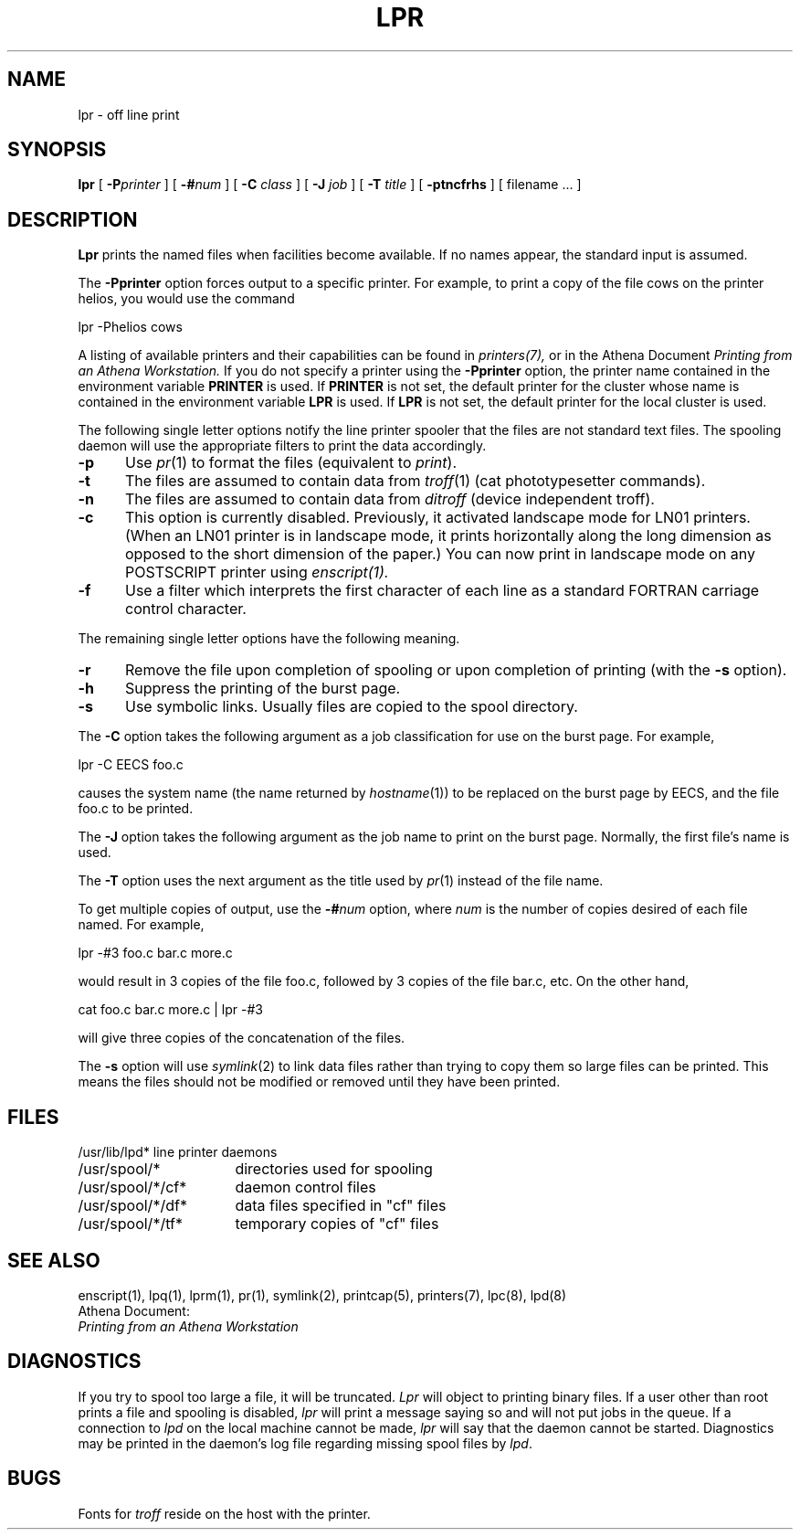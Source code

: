 .\" Copyright (c) 1980 Regents of the University of California.
.\" All rights reserved.  The Berkeley software License Agreement
.\" specifies the terms and conditions for redistribution.
.\"
.\"	@(#)lpr.1	6.1 (Berkeley) 4/29/85
.\"
.TH LPR 1 "February 29, 1988"
.FM mit
.SH NAME
lpr \- off line print
.SH SYNOPSIS
.B lpr
[
.BI \-P printer
] [
.BI \-# num
] [
.B \-C
.I class
] [
.B \-J
.I job
] [
.B \-T
.I title
] [
.B \-ptncfrhs
] [
filename ...
]
.SH DESCRIPTION
.B Lpr
prints the named files when facilities become available.  If no names appear,
the standard input is assumed.
.PP
The
.B \-Pprinter
option forces output to a specific printer. 
For example, to print a copy of the file cows on the printer helios,
you would use the command
.PP
lpr -Phelios cows
.PP
A listing of available printers and their capabilities can be found in
.IR printers(7),
or in the Athena Document
.I Printing from an Athena Workstation.
If you do not specify a printer using the
.B -Pprinter
option,
the printer name contained in the environment variable
.B PRINTER 
is used.  If 
.B PRINTER
is not set, the default printer for the
cluster whose name is contained in the environment variable 
.B LPR
is
used.
If
.B LPR
is not set, the default printer for the local cluster is used.
.PP
The following single letter options notify the line printer
spooler that the files are not standard text files. The spooling daemon will
use the appropriate filters to print the data accordingly.
.IP \fB\-p\fP 5
Use
.IR pr (1)
to format the files (equivalent to
.IR print ).
.IP \fB\-t\fP 5
The files are assumed to contain data from
.IR troff (1)
(cat phototypesetter commands).
.IP \fB\-n\fP 5
The files are assumed to contain data from
.I ditroff
(device independent troff).
.IP \fB\-c\fP 5
This option is currently disabled.
Previously,
it activated landscape mode for LN01 printers.
(When an LN01 printer is in landscape mode,
it prints horizontally along the long dimension as opposed to
the short dimension of the paper.)
You can now print in landscape mode on any POSTSCRIPT printer using
.I enscript(1).
.IP \fB\-f\fP 5
Use a filter which interprets the first character of each line as a
standard FORTRAN carriage control character.
.PP
The remaining single letter options have the following meaning.
.IP \fB\-r\fP 5
Remove the file upon completion of spooling or upon completion of
printing (with the \fB\-s\fP option).
.IP \fB\-h\fP 5
Suppress the printing of the burst page.
.IP \fB\-s\fP 5
Use symbolic links.  Usually files are copied to the spool directory.
.PP 
The
.B \-C
option takes the following argument as a job classification
for use on the burst page.  For example,
.PP
.ti +0.5i
lpr \-C EECS foo.c
.PP
causes the system name (the name returned by
.IR hostname (1))
to be replaced on the burst page by EECS,
and the file foo.c to be printed.
.PP
The
.B \-J
option takes the following argument as the job name to print on the burst page.
Normally, the first file's name is used.
.PP
The
.B \-T
option uses the next argument as the title used by
.IR pr (1)
instead of the file name.
.PP
To get multiple copies of output, use the
.BI \-# num
option,
where
.I num
is the number of copies desired of each file named.  For example,
.PP
.ti +0.5i
lpr \-#3 foo.c bar.c more.c
.PP
would result in 3 copies of the file foo.c, followed by 3 copies
of the file bar.c, etc.  On the other hand, 
.PP
.ti +0.5i
cat foo.c bar.c more.c | lpr \-#3
.PP
will give three copies of the concatenation of the files.
.PP
The
.B \-s
option will use
.IR symlink (2)
to link data files rather than trying to copy them so large files can be
printed.  This means the files should
not be modified or removed until they have been printed.
.SH FILES
.nf
.ta \w'/usr/spool/*/cf*       'u
/usr/lib/lpd*	line printer daemons
/usr/spool/*	directories used for spooling
/usr/spool/*/cf*	daemon control files
/usr/spool/*/df*	data files specified in "cf" files
/usr/spool/*/tf*	temporary copies of "cf" files
.fi
.SH "SEE ALSO"
enscript(1),
lpq(1),
lprm(1),
pr(1),
symlink(2),
printcap(5),
printers(7),
lpc(8),
lpd(8)
.br
Athena Document:
.br
.I Printing from an Athena Workstation

.SH DIAGNOSTICS
If you try to spool too large a file, it will be truncated.
.I Lpr
will object to printing binary files.
If a user other than root prints a file and spooling is disabled,
.I lpr
will print a message saying so and will not put jobs in the queue.
If a connection to
.I lpd
on the local machine cannot be made,
.I lpr
will say that the daemon cannot be started.
Diagnostics may be printed in the daemon's log file
regarding missing spool files by
.IR lpd .
.SH BUGS
Fonts for
.I troff
reside on the host with the printer.








